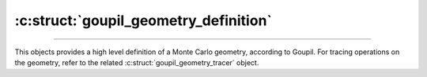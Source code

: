 :c:struct:`goupil_geometry_definition`
======================================

.. _geometry_definition:

----

This objects provides a high level definition of a Monte Carlo geometry,
according to Goupil. For tracing operations on the geometry, refer to the
related :c:struct:`goupil_geometry_tracer` object.

.. c:struct:: goupil_geometry_definition

   .. c:function:: void destroy(struct goupil_geometry_definition * self)

      Destroys the Monte Carlo geometry, e.g. freeing any dynamically allocated
      memory.

      .. warning::

         The *definition* object should not be accessed anymore after invocation
         of this function.

   .. c:function:: const struct goupil_material_definition * get_material(const struct goupil_geometry_definition * self, size_t index)

      Provides information about the material that corresponds to the specified
      *index* in the list of geometry materials.

   .. c:function:: const struct goupil_geometry_sector get_sector(const struct goupil_geometry_definition * self, size_t index)

      Provides information about the sector that corresponds to the specified
      *index* in the list of geometry sectors.

   .. c:function:: size_t materials_len(const struct goupil_geometry_definition * self)

      Returns the total number of materials defined by the Monte Carlo geometry.

   .. c:function:: size_t sectors_len(const struct goupil_geometry_definition * self)

      Returns the total number of sectors defined by the Monte Carlo geometry.

